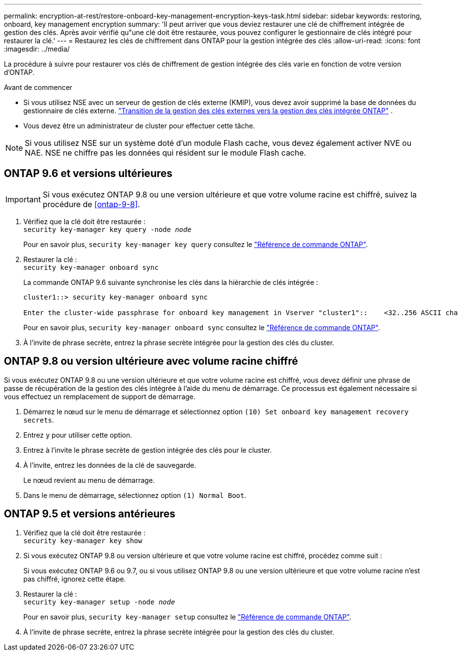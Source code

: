 ---
permalink: encryption-at-rest/restore-onboard-key-management-encryption-keys-task.html 
sidebar: sidebar 
keywords: restoring, onboard, key management encryption 
summary: 'Il peut arriver que vous deviez restaurer une clé de chiffrement intégrée de gestion des clés. Après avoir vérifié qu"une clé doit être restaurée, vous pouvez configurer le gestionnaire de clés intégré pour restaurer la clé.' 
---
= Restaurez les clés de chiffrement dans ONTAP pour la gestion intégrée des clés
:allow-uri-read: 
:icons: font
:imagesdir: ../media/


[role="lead"]
La procédure à suivre pour restaurer vos clés de chiffrement de gestion intégrée des clés varie en fonction de votre version d'ONTAP.

.Avant de commencer
* Si vous utilisez NSE avec un serveur de gestion de clés externe (KMIP), vous devez avoir supprimé la base de données du gestionnaire de clés externe. link:delete-key-management-database-task.html["Transition de la gestion des clés externes vers la gestion des clés intégrée ONTAP"] .
* Vous devez être un administrateur de cluster pour effectuer cette tâche.



NOTE: Si vous utilisez NSE sur un système doté d'un module Flash cache, vous devez également activer NVE ou NAE. NSE ne chiffre pas les données qui résident sur le module Flash cache.



== ONTAP 9.6 et versions ultérieures


IMPORTANT: Si vous exécutez ONTAP 9.8 ou une version ultérieure et que votre volume racine est chiffré, suivez la procédure de <<ontap-9-8>>.

. Vérifiez que la clé doit être restaurée : +
`security key-manager key query -node _node_`
+
Pour en savoir plus, `security key-manager key query` consultez le link:https://docs.netapp.com/us-en/ontap-cli/security-key-manager-key-query.html["Référence de commande ONTAP"^].

. Restaurer la clé : +
`security key-manager onboard sync`
+
La commande ONTAP 9.6 suivante synchronise les clés dans la hiérarchie de clés intégrée :

+
[listing]
----
cluster1::> security key-manager onboard sync

Enter the cluster-wide passphrase for onboard key management in Vserver "cluster1"::    <32..256 ASCII characters long text>
----
+
Pour en savoir plus, `security key-manager onboard sync` consultez le link:https://docs.netapp.com/us-en/ontap-cli/security-key-manager-onboard-sync.html["Référence de commande ONTAP"^].

. À l'invite de phrase secrète, entrez la phrase secrète intégrée pour la gestion des clés du cluster.




== ONTAP 9.8 ou version ultérieure avec volume racine chiffré

Si vous exécutez ONTAP 9.8 ou une version ultérieure et que votre volume racine est chiffré, vous devez définir une phrase de passe de récupération de la gestion des clés intégrée à l'aide du menu de démarrage. Ce processus est également nécessaire si vous effectuez un remplacement de support de démarrage.

. Démarrez le nœud sur le menu de démarrage et sélectionnez option `(10) Set onboard key management recovery secrets`.
. Entrez `y` pour utiliser cette option.
. Entrez à l'invite le phrase secrète de gestion intégrée des clés pour le cluster.
. À l'invite, entrez les données de la clé de sauvegarde.
+
Le nœud revient au menu de démarrage.

. Dans le menu de démarrage, sélectionnez option `(1) Normal Boot`.




== ONTAP 9.5 et versions antérieures

. Vérifiez que la clé doit être restaurée : +
`security key-manager key show`
. Si vous exécutez ONTAP 9.8 ou version ultérieure et que votre volume racine est chiffré, procédez comme suit :
+
Si vous exécutez ONTAP 9.6 ou 9.7, ou si vous utilisez ONTAP 9.8 ou une version ultérieure et que votre volume racine n'est pas chiffré, ignorez cette étape.

. Restaurer la clé : +
`security key-manager setup -node _node_`
+
Pour en savoir plus, `security key-manager setup` consultez le link:https://docs.netapp.com/us-en/ontap-cli/security-key-manager-setup.html["Référence de commande ONTAP"^].

. À l'invite de phrase secrète, entrez la phrase secrète intégrée pour la gestion des clés du cluster.


